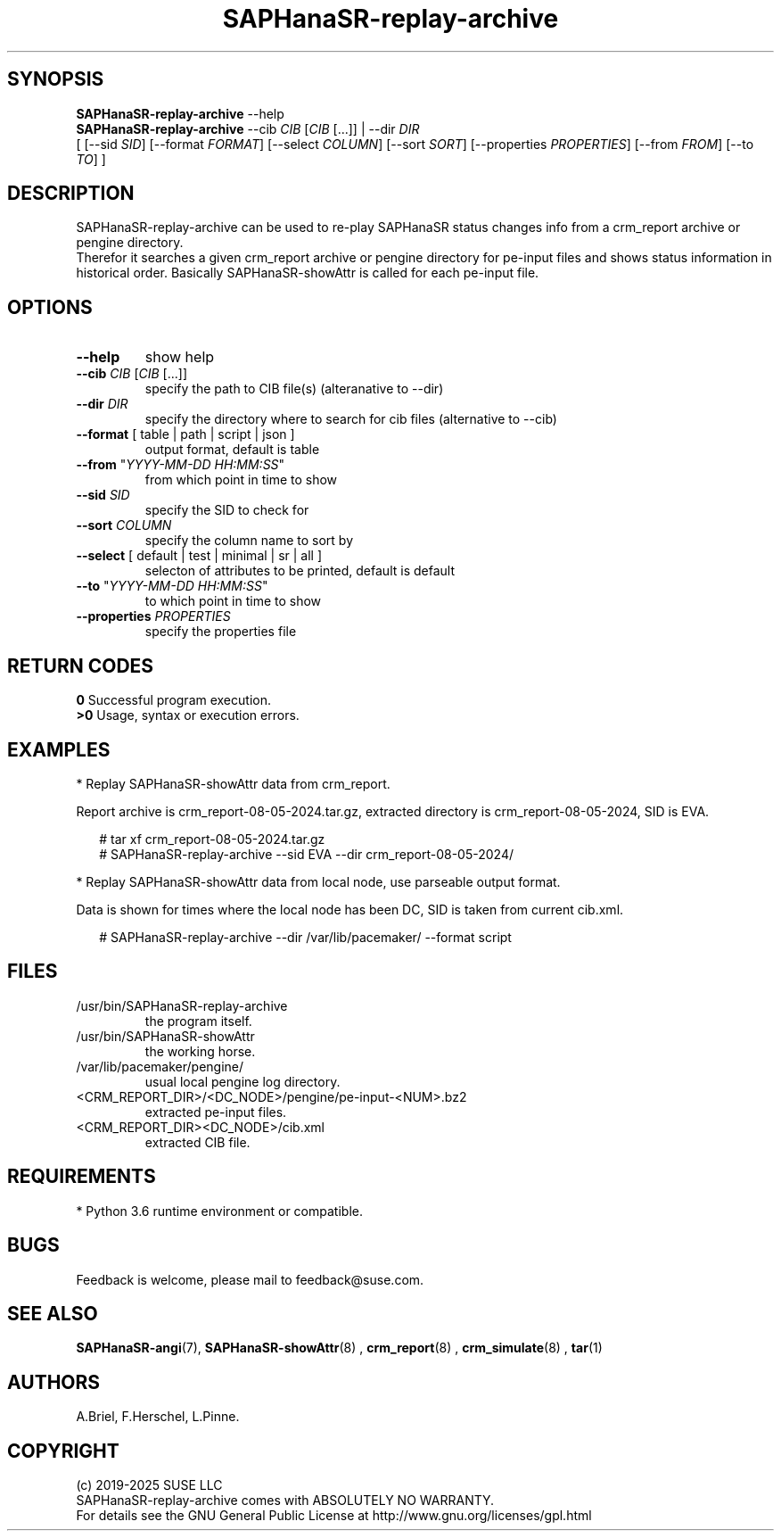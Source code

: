 .\" Version: 1.2 
.\"
.TH SAPHanaSR-replay-archive 8 "14 Aug 2025" "" "SAPHanaSR"
.\"
.SH SYNOPSIS
.\"
\fBSAPHanaSR-replay-archive\fR --help
.\" TODO \fBSAPHanaSR-replay-archive\fR [ --help | --version ]
.br
\fBSAPHanaSR-replay-archive\fR --cib \fICIB\fR [\fICIB\fR [...]] | --dir \fIDIR\fR
.br
[ [--sid \fISID\fR]
[--format \fIFORMAT\fR] [--select \fICOLUMN\fR] [--sort \fISORT\fR]
[--properties \fIPROPERTIES\fR] [--from \fIFROM\fR] [--to \fITO\fR] ]
.br
.\"
.SH DESCRIPTION
. \"
SAPHanaSR-replay-archive can be used to re-play SAPHanaSR status changes info
from a crm_report archive or pengine directory.
.br
Therefor it searches a given crm_report archive or pengine directory for pe-input
files and shows status information in historical order. Basically SAPHanaSR-showAttr
is called for each pe-input file.
.\"
.SH OPTIONS
.\"
.TP
\fB--help\fR
show help
.\" .TP
.\" \fB--version\fR
.\" show version
.TP
\fB--cib\fR \fICIB\fR [\fICIB\fR [...]]
specify the path to CIB file(s) (alteranative to --dir)
.TP
\fB--dir\fR \fIDIR\fR
specify the directory where to search for cib files (alternative to --cib)
.TP
\fB--format\fR [ table | path | script | json ]
output format, default is table
.TP
\fB--from\fR "\fIYYYY-MM-DD HH:MM:SS\fR"
from which point in time to show
.TP
\fB--sid\fR \fISID\fR
specify the SID to check for
.TP
\fB--sort\fR \fICOLUMN\fR
specify the column name to sort by
.TP
\fB--select\fR [ default | test | minimal | sr | all ]
selecton of attributes to be printed, default is default
.TP
\fB--to\fR "\fIYYYY-MM-DD HH:MM:SS\fR"
to which point in time to show
.TP
\fB--properties\fR \fIPROPERTIES\fR
specify the properties file
.\"
.SH RETURN CODES
.\"
.B 0
Successful program execution.
.br
.B >0
Usage, syntax or execution errors.
.\"
.SH EXAMPLES
.\"
* Replay SAPHanaSR-showAttr data from crm_report.
.PP
Report archive is crm_report-08-05-2024.tar.gz, extracted directory is
crm_report-08-05-2024, SID is EVA.
.PP
.RS 2
# tar xf crm_report-08-05-2024.tar.gz
.br
# SAPHanaSR-replay-archive --sid EVA --dir crm_report-08-05-2024/
.RE
.PP
* Replay SAPHanaSR-showAttr data from local node, use parseable output format.
.PP
Data is shown for times where the local node has been DC, SID is taken from current cib.xml.
.PP
.RS 2
# SAPHanaSR-replay-archive --dir /var/lib/pacemaker/ --format script
.RE
.\"
.SH FILES
.\"
.TP
/usr/bin/SAPHanaSR-replay-archive
the program itself.
.TP
/usr/bin/SAPHanaSR-showAttr
the working horse.
.TP
/var/lib/pacemaker/pengine/
usual local pengine log directory.
.TP
<CRM_REPORT_DIR>/<DC_NODE>/pengine/pe-input-<NUM>.bz2
extracted pe-input files.
.TP
<CRM_REPORT_DIR><DC_NODE>/cib.xml
extracted CIB file.
.\"
.SH REQUIREMENTS
.\"
* Python 3.6 runtime environment or compatible.
.\"
.SH BUGS
\"
Feedback is welcome, please mail to feedback@suse.com.
.\"
.SH SEE ALSO
.\"
\fBSAPHanaSR-angi\fP(7), \fBSAPHanaSR-showAttr\fP(8) ,
\fBcrm_report\fP(8) , \fBcrm_simulate\fP(8) , \fBtar\fP(1)
.\"
.SH AUTHORS
.\"
A.Briel, F.Herschel, L.Pinne.
.\"
.SH COPYRIGHT
.\"
(c) 2019-2025 SUSE LLC
.br
SAPHanaSR-replay-archive comes with ABSOLUTELY NO WARRANTY.
.br
For details see the GNU General Public License at
http://www.gnu.org/licenses/gpl.html
.\"
